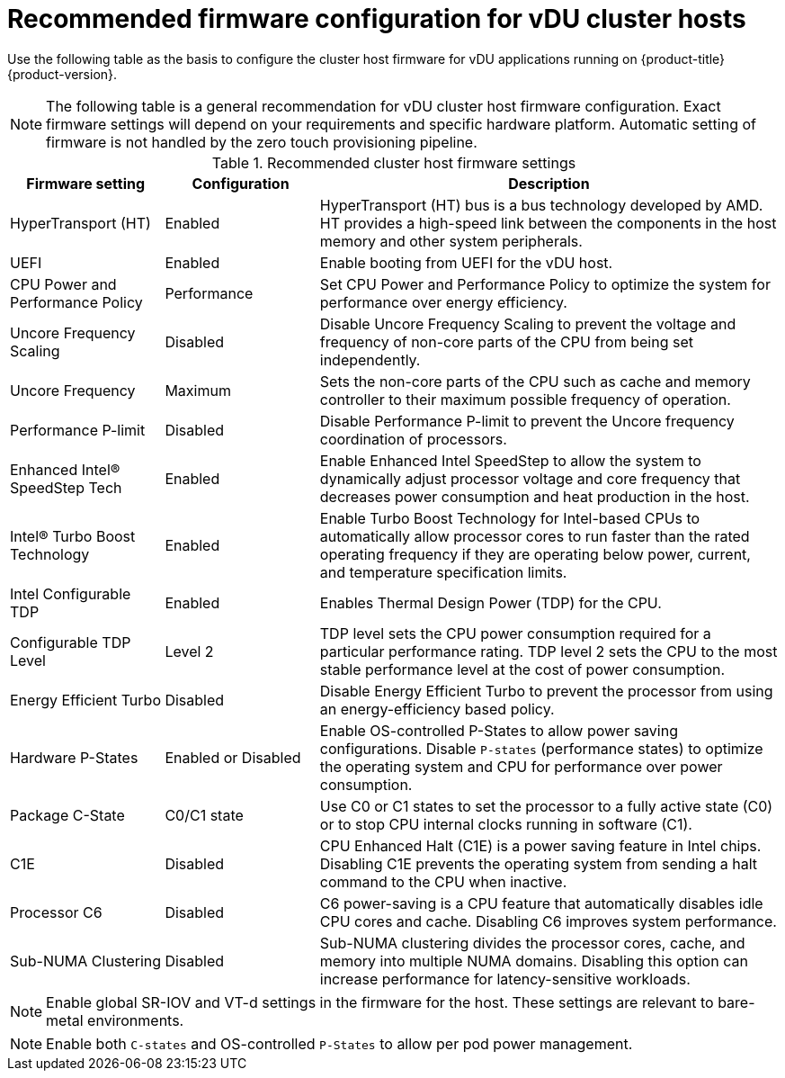 // Module included in the following assemblies:
//
// * scalability_and_performance/ztp_far_edge/ztp-vdu-validating-cluster-tuning.adoc

:_mod-docs-content-type: REFERENCE
[id="ztp-du-firmware-config-reference_{context}"]
= Recommended firmware configuration for vDU cluster hosts

Use the following table as the basis to configure the cluster host firmware for vDU applications running on {product-title} {product-version}.

[NOTE]
====
The following table is a general recommendation for vDU cluster host firmware configuration. Exact firmware settings will depend on your requirements and specific hardware platform. Automatic setting of firmware is not handled by the zero touch provisioning pipeline.
====

.Recommended cluster host firmware settings
[cols="1,1,3", options="header"]
|====
|Firmware setting
|Configuration
|Description

|HyperTransport (HT)
|Enabled
|HyperTransport (HT) bus is a bus technology developed by AMD. HT provides a high-speed link between the components in the host memory and other system peripherals.

|UEFI
|Enabled
|Enable booting from UEFI for the vDU host.

|CPU Power and Performance Policy
|Performance
|Set CPU Power and Performance Policy to optimize the system for performance over energy efficiency.

|Uncore Frequency Scaling
|Disabled
|Disable Uncore Frequency Scaling to prevent the voltage and frequency of non-core parts of the CPU from being set independently.

|Uncore Frequency
|Maximum
|Sets the non-core parts of the CPU such as cache and memory controller to their maximum possible frequency of operation.

|Performance P-limit
|Disabled
|Disable Performance P-limit to prevent the Uncore frequency coordination of processors.

|Enhanced Intel(R) SpeedStep Tech
|Enabled
|Enable Enhanced Intel SpeedStep to allow the system to dynamically adjust processor voltage and core frequency that decreases power consumption and heat production in the host.

|Intel(R) Turbo Boost Technology
|Enabled
|Enable Turbo Boost Technology for Intel-based CPUs to automatically allow processor cores to run faster than the rated operating frequency if they are operating below power, current, and temperature specification limits.

|Intel Configurable TDP
|Enabled
|Enables Thermal Design Power (TDP) for the CPU.

|Configurable TDP Level
|Level 2
|TDP level sets the CPU power consumption required for a particular performance rating. TDP level 2 sets the CPU to the most stable performance level at the cost of power consumption.

|Energy Efficient Turbo
|Disabled
|Disable Energy Efficient Turbo to prevent the processor from using an energy-efficiency based policy.

|Hardware P-States
|Enabled or Disabled
|Enable OS-controlled P-States to allow power saving configurations. Disable `P-states` (performance states) to optimize the operating system and CPU for performance over power consumption.

|Package C-State
|C0/C1 state
|Use C0 or C1 states to set the processor to a fully active state (C0) or to stop CPU internal clocks running in software (C1).

|C1E
|Disabled
|CPU Enhanced Halt (C1E) is a power saving feature in Intel chips. Disabling C1E prevents the operating system from sending a halt command to the CPU when inactive.

|Processor C6
|Disabled
|C6 power-saving is a CPU feature that automatically disables idle CPU cores and cache. Disabling C6 improves system performance.

|Sub-NUMA Clustering
|Disabled
|Sub-NUMA clustering divides the processor cores, cache, and memory into multiple NUMA domains. Disabling this option can increase performance for latency-sensitive workloads.
|====

[NOTE]
====
Enable global SR-IOV and VT-d settings in the firmware for the host. These settings are relevant to bare-metal environments.
====

[NOTE]
====
Enable both `C-states` and OS-controlled `P-States` to allow per pod power management.
====
